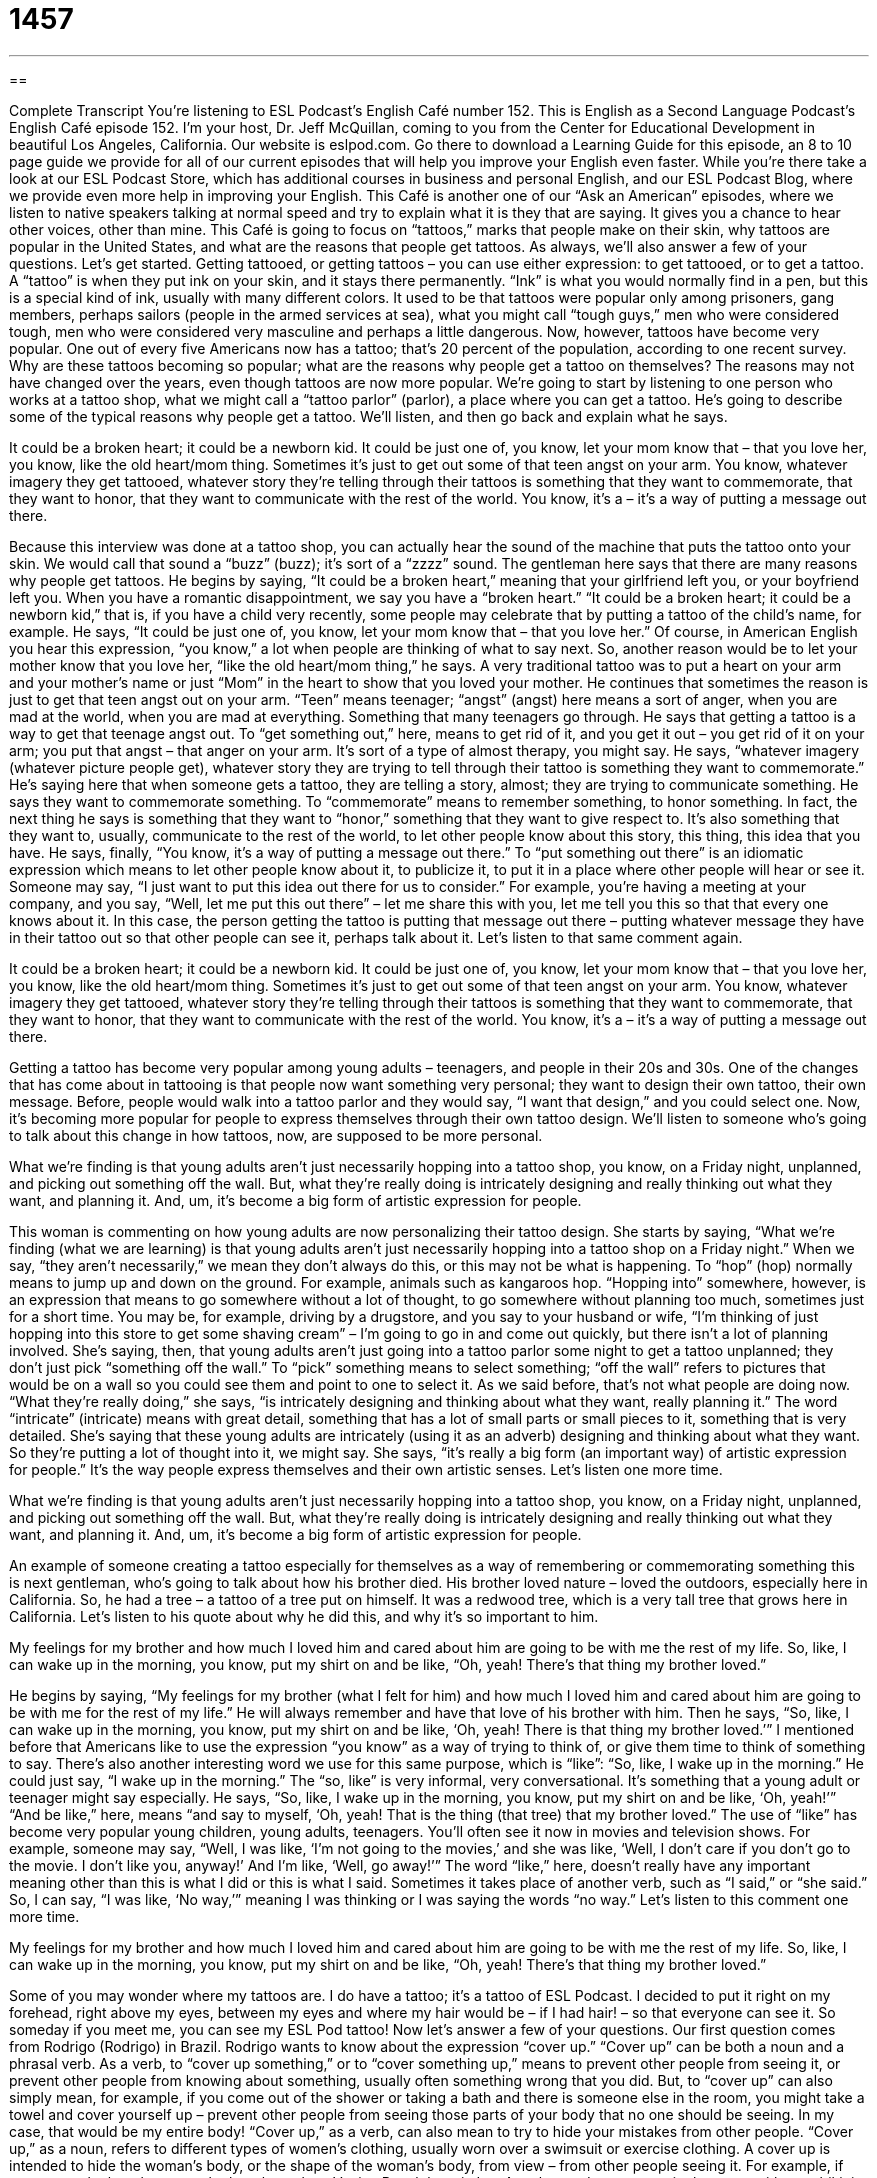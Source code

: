 = 1457
:toc: left
:toclevels: 3
:sectnums:
:stylesheet: ../../../myAdocCss.css

'''

== 

Complete Transcript
You’re listening to ESL Podcast’s English Café number 152.
This is English as a Second Language Podcast’s English Café episode 152. I’m your host, Dr. Jeff McQuillan, coming to you from the Center for Educational Development in beautiful Los Angeles, California.
Our website is eslpod.com. Go there to download a Learning Guide for this episode, an 8 to 10 page guide we provide for all of our current episodes that will help you improve your English even faster. While you’re there take a look at our ESL Podcast Store, which has additional courses in business and personal English, and our ESL Podcast Blog, where we provide even more help in improving your English.
This Café is another one of our “Ask an American” episodes, where we listen to native speakers talking at normal speed and try to explain what it is they that are saying. It gives you a chance to hear other voices, other than mine. This Café is going to focus on “tattoos,” marks that people make on their skin, why tattoos are popular in the United States, and what are the reasons that people get tattoos. As always, we’ll also answer a few of your questions. Let’s get started.
Getting tattooed, or getting tattoos – you can use either expression: to get tattooed, or to get a tattoo. A “tattoo” is when they put ink on your skin, and it stays there permanently. “Ink” is what you would normally find in a pen, but this is a special kind of ink, usually with many different colors.
It used to be that tattoos were popular only among prisoners, gang members, perhaps sailors (people in the armed services at sea), what you might call “tough guys,” men who were considered tough, men who were considered very masculine and perhaps a little dangerous. Now, however, tattoos have become very popular. One out of every five Americans now has a tattoo; that’s 20 percent of the population, according to one recent survey.
Why are these tattoos becoming so popular; what are the reasons why people get a tattoo on themselves? The reasons may not have changed over the years, even though tattoos are now more popular. We’re going to start by listening to one person who works at a tattoo shop, what we might call a “tattoo parlor” (parlor), a place where you can get a tattoo. He’s going to describe some of the typical reasons why people get a tattoo. We’ll listen, and then go back and explain what he says.
[start of recording]
It could be a broken heart; it could be a newborn kid. It could be just one of, you know, let your mom know that – that you love her, you know, like the old heart/mom thing. Sometimes it’s just to get out some of that teen angst on your arm. You know, whatever imagery they get tattooed, whatever story they’re telling through their tattoos is something that they want to commemorate, that they want to honor, that they want to communicate with the rest of the world. You know, it’s a – it’s a way of putting a message out there.
[end of recording]
Because this interview was done at a tattoo shop, you can actually hear the sound of the machine that puts the tattoo onto your skin. We would call that sound a “buzz” (buzz); it’s sort of a “zzzz” sound.
The gentleman here says that there are many reasons why people get tattoos. He begins by saying, “It could be a broken heart,” meaning that your girlfriend left you, or your boyfriend left you. When you have a romantic disappointment, we say you have a “broken heart.” “It could be a broken heart; it could be a newborn kid,” that is, if you have a child very recently, some people may celebrate that by putting a tattoo of the child’s name, for example.
He says, “It could be just one of, you know, let your mom know that – that you love her.” Of course, in American English you hear this expression, “you know,” a lot when people are thinking of what to say next. So, another reason would be to let your mother know that you love her, “like the old heart/mom thing,” he says. A very traditional tattoo was to put a heart on your arm and your mother’s name or just “Mom” in the heart to show that you loved your mother.
He continues that sometimes the reason is just to get that teen angst out on your arm. “Teen” means teenager; “angst” (angst) here means a sort of anger, when you are mad at the world, when you are mad at everything. Something that many teenagers go through. He says that getting a tattoo is a way to get that teenage angst out. To “get something out,” here, means to get rid of it, and you get it out – you get rid of it on your arm; you put that angst – that anger on your arm. It’s sort of a type of almost therapy, you might say.
He says, “whatever imagery (whatever picture people get), whatever story they are trying to tell through their tattoo is something they want to commemorate.” He’s saying here that when someone gets a tattoo, they are telling a story, almost; they are trying to communicate something. He says they want to commemorate something. To “commemorate” means to remember something, to honor something. In fact, the next thing he says is something that they want to “honor,” something that they want to give respect to. It’s also something that they want to, usually, communicate to the rest of the world, to let other people know about this story, this thing, this idea that you have.
He says, finally, “You know, it’s a way of putting a message out there.” To “put something out there” is an idiomatic expression which means to let other people know about it, to publicize it, to put it in a place where other people will hear or see it. Someone may say, “I just want to put this idea out there for us to consider.” For example, you’re having a meeting at your company, and you say, “Well, let me put this out there” – let me share this with you, let me tell you this so that that every one knows about it. In this case, the person getting the tattoo is putting that message out there – putting whatever message they have in their tattoo out so that other people can see it, perhaps talk about it.
Let’s listen to that same comment again.
[start of recording]
It could be a broken heart; it could be a newborn kid. It could be just one of, you know, let your mom know that – that you love her, you know, like the old heart/mom thing. Sometimes it’s just to get out some of that teen angst on your arm. You know, whatever imagery they get tattooed, whatever story they’re telling through their tattoos is something that they want to commemorate, that they want to honor, that they want to communicate with the rest of the world. You know, it’s a – it’s a way of putting a message out there.
[end of recording]
Getting a tattoo has become very popular among young adults – teenagers, and people in their 20s and 30s. One of the changes that has come about in tattooing is that people now want something very personal; they want to design their own tattoo, their own message. Before, people would walk into a tattoo parlor and they would say, “I want that design,” and you could select one. Now, it’s becoming more popular for people to express themselves through their own tattoo design. We’ll listen to someone who’s going to talk about this change in how tattoos, now, are supposed to be more personal.
[start of recording]
What we’re finding is that young adults aren’t just necessarily hopping into a tattoo shop, you know, on a Friday night, unplanned, and picking out something off the wall. But, what they’re really doing is intricately designing and really thinking out what they want, and planning it. And, um, it’s become a big form of artistic expression for people.
[end of recording]
This woman is commenting on how young adults are now personalizing their tattoo design. She starts by saying, “What we’re finding (what we are learning) is that young adults aren’t just necessarily hopping into a tattoo shop on a Friday night.” When we say, “they aren’t necessarily,” we mean they don’t always do this, or this may not be what is happening. To “hop” (hop) normally means to jump up and down on the ground. For example, animals such as kangaroos hop. “Hopping into” somewhere, however, is an expression that means to go somewhere without a lot of thought, to go somewhere without planning too much, sometimes just for a short time. You may be, for example, driving by a drugstore, and you say to your husband or wife, “I’m thinking of just hopping into this store to get some shaving cream” – I’m going to go in and come out quickly, but there isn’t a lot of planning involved.
She’s saying, then, that young adults aren’t just going into a tattoo parlor some night to get a tattoo unplanned; they don’t just pick “something off the wall.” To “pick” something means to select something; “off the wall” refers to pictures that would be on a wall so you could see them and point to one to select it. As we said before, that’s not what people are doing now. “What they’re really doing,” she says, “is intricately designing and thinking about what they want, really planning it.” The word “intricate” (intricate) means with great detail, something that has a lot of small parts or small pieces to it, something that is very detailed. She’s saying that these young adults are intricately (using it as an adverb) designing and thinking about what they want. So they’re putting a lot of thought into it, we might say.
She says, “it’s really a big form (an important way) of artistic expression for people.” It’s the way people express themselves and their own artistic senses. Let’s listen one more time.
[start of recording]
What we’re finding is that young adults aren’t just necessarily hopping into a tattoo shop, you know, on a Friday night, unplanned, and picking out something off the wall. But, what they’re really doing is intricately designing and really thinking out what they want, and planning it. And, um, it’s become a big form of artistic expression for people.
[end of recording]
An example of someone creating a tattoo especially for themselves as a way of remembering or commemorating something this is next gentleman, who’s going to talk about how his brother died. His brother loved nature – loved the outdoors, especially here in California. So, he had a tree – a tattoo of a tree put on himself. It was a redwood tree, which is a very tall tree that grows here in California.
Let’s listen to his quote about why he did this, and why it’s so important to him.
[start of recording]
My feelings for my brother and how much I loved him and cared about him are going to be with me the rest of my life. So, like, I can wake up in the morning, you know, put my shirt on and be like, “Oh, yeah! There’s that thing my brother loved.”
[end of recording]
He begins by saying, “My feelings for my brother (what I felt for him) and how much I loved him and cared about him are going to be with me for the rest of my life.” He will always remember and have that love of his brother with him. Then he says, “So, like, I can wake up in the morning, you know, put my shirt on and be like, ‘Oh, yeah! There is that thing my brother loved.’”
I mentioned before that Americans like to use the expression “you know” as a way of trying to think of, or give them time to think of something to say. There’s also another interesting word we use for this same purpose, which is “like”: “So, like, I wake up in the morning.” He could just say, “I wake up in the morning.” The “so, like” is very informal, very conversational. It’s something that a young adult or teenager might say especially.
He says, “So, like, I wake up in the morning, you know, put my shirt on and be like, ‘Oh, yeah!’” “And be like,” here, means “and say to myself, ‘Oh, yeah! That is the thing (that tree) that my brother loved.” The use of “like” has become very popular young children, young adults, teenagers. You’ll often see it now in movies and television shows. For example, someone may say, “Well, I was like, ‘I’m not going to the movies,’ and she was like, ‘Well, I don’t care if you don’t go to the movie. I don’t like you, anyway!’ And I’m like, ‘Well, go away!’” The word “like,” here, doesn’t really have any important meaning other than this is what I did or this is what I said. Sometimes it takes place of another verb, such as “I said,” or “she said.” So, I can say, “I was like, ‘No way,’” meaning I was thinking or I was saying the words “no way.”
Let’s listen to this comment one more time.
[start of recording]
My feelings for my brother and how much I loved him and cared about him are going to be with me the rest of my life. So, like, I can wake up in the morning, you know, put my shirt on and be like, “Oh, yeah! There’s that thing my brother loved.”
[end of recording]
Some of you may wonder where my tattoos are. I do have a tattoo; it’s a tattoo of ESL Podcast. I decided to put it right on my forehead, right above my eyes, between my eyes and where my hair would be – if I had hair! – so that everyone can see it. So someday if you meet me, you can see my ESL Pod tattoo!
Now let’s answer a few of your questions.
Our first question comes from Rodrigo (Rodrigo) in Brazil. Rodrigo wants to know about the expression “cover up.” “Cover up” can be both a noun and a phrasal verb.
As a verb, to “cover up something,” or to “cover something up,” means to prevent other people from seeing it, or prevent other people from knowing about something, usually often something wrong that you did. But, to “cover up” can also simply mean, for example, if you come out of the shower or taking a bath and there is someone else in the room, you might take a towel and cover yourself up – prevent other people from seeing those parts of your body that no one should be seeing. In my case, that would be my entire body! “Cover up,” as a verb, can also mean to try to hide your mistakes from other people.
“Cover up,” as a noun, refers to different types of women’s clothing, usually worn over a swimsuit or exercise clothing. A cover up is intended to hide the woman’s body, or the shape of the woman’s body, from view – from other people seeing it. For example, if you are on the beach or near the beach, such as Venice Beach here in Los Angeles, and you are out in the water with your bikini – I always wear a bikini when I go swimming! But you are now, then, going to go to a restaurant. Well, you don’t want to go into the restaurant wearing your bikini, in fact, the restaurant may not allow you in, so you have to wear a cover up so that it covers your bikini and the rest of your body.
“Cover up” is also a type of makeup, so there are three meanings here. It’s a type of makeup that women use, usually, to prevent people from seeing “imperfections,” things that are not good looking on their skin. For example, you may have a mark on your skin, or you may have hurt yourself and there’s a small mark, which we would call a “scar” (scar) on your skin. Cover up is made to cover those things so other people don’t see them. Another word for this type of cover up is a “concealer,” because to “conceal” means to prevent other people from seeing something or knowing about something.
I can actually think of a fourth meaning for “cover up,” which is a noun that describe someone who is trying to conceal something – it describes the situation. For example, after former president Richard Nixon broke the law, there was a cover up; he tried to prevent other people from knowing about it. Of course, that didn’t work and so he had to leave the office of the presidency of the United States back in 19, let’s see, 74, I think.
Our second question comes from Akram (Akram) in Iran. Akram wants to know the differences when we use the words “talk,” “say,” and “speak.” This is a good question because they are similar in meaning; sometimes we can use these words to mean the same thing. “Talk” and “speak,” for example, can be used to express the same idea. For example: “I want to talk to the manager.” “I want to speak to the manager.” Either of these is correct. There are some sentences, however, where only one of these would be correct, and that’s where it gets a little difficult. “Talk” is sometimes used to mean to discuss: “Let’s talk about your proposal over lunch” (during lunch). Or, “My wife and I want to talk about our next vacation” – we want to discuss it.
“Say” is often used when we want to tell what someone else has said, when we want to report someone else’s words. For example: “I didn’t hear you. What did you say?” In other words, I want to hear those words again because I didn’t understand them. Or, “My grandmother always says, ‘Time doesn’t wait for anyone.’” “My grandmother always says” – this is something that are her words, something that she says.
“Speak” is used specifically with languages: “He speaks Russian.” “He speaks Farsi,” or “Persian.” “How many languages do you speak?” “Speak” is also used when someone is making a formal presentation: “The ambassador will speak at the conference” – there will be a formal presentation that he gives.
Finally, Jamshid (Jamshid) in Germany wants to know about when certain letters are not pronounced in English. This is a difficult thing to try to explain. He’s specifically interested in the words “center” and “half.”
Well, “center” is the middle part of something. If we’re speaking very carefully, we would say “center”; you can hear the “T” (sound of “t”) “center.” But, if we’re speaking normally in a conversation, and quickly, you may not hear the “T” pronounced. This happens in lots of different languages; when someone is speaking quickly sometimes certain letters are not pronounced completely. So, I may say, “I am here in the ‘ce-ner’ of Los Angeles.” “In the ‘ce-ner’ of Los Angeles,” notice I don’t say “center.” I could, if I wanted to be more careful.
The question also relates to the word “half” (half). Here, it’s a little different; the “L” is never pronounced even if you’re speaking carefully. That word is pronounced, simply, “haf,” you don’t hear an “L.” The “half” of something is one part of it, 50 percent of it.
If you have a question for us here at the Center for Educational Development, you can email us. Our email address is eslpod@eslpod.com. We don’t have time to answer all of your questions, but we’ll try to answer as many as we can.
From Los Angeles, California, I’m Jeff McQuillan. Thank you for listening, as always. Come back and listen to us next time on the English Café.
ESL Podcast’s English Café is written and produced by Dr. Jeff McQuillan and Dr. Lucy Tse. This podcast is copyright 2008, by the Center for Educational Development.
Glossary
buzz – a low humming sound; a low humming noise like that made by an insect
* Do you think that buzz is the sound of a small airplane?
tattoo parlor – a business where people can go to get a tattoo, a permanent marking with ink on the skin
* We looked at the designs in the books at the tattoo parlor to decide which tattoo to get.
tough guys – men who are physically strong; men who are able to endure or tolerate a lot of pain
* Len said that his friends were tough guys, but I don’t think so since they were tired after only 10 minutes of moving boxes.
broken heart – feeling of being very sad because of losing something important; feeling very sad as a result of ending a romantic relationship
* When Dirk’s wife died, he walked around with a broken heart.
to commemorate – to remember someone or something important; to show respect for someone or something
* This celebration is to commemorate the 50-year anniversary of the opening of our store.
newborn – recently born, usually a child or an animal
* This newborn puppy is so cute! It’s so small, it can fit in the palm of my hand.
angst – a strong feeling of being afraid of something that may happen in the future; a strong feeling of not wanting something to happen in the future
* Delilah was feeling so much angst before her big test that she was making herself ill.
to put (something) out there – to make a suggestion and invite other people to give their opinion; to take an action that invites other people to react
* This may be a strange idea, but let me just put it out there. What do you think about paining our house pink?
to hop in/into (somewhere) – to go to a place briefly on an unplanned visit
* Let’s hop into Jim’s Bar on our way to the concert for a drink.
intricate – very complicated; very detailed
* The pattern you want for the new garden is too intricate. I don’t think we can find and plant all of the flowers you want to create that pattern.
to cover up – to try to prevent other people from finding out about a serious mistake or crime; to conceal; to wear a loose piece of clothing over a swimsuit or exercise outfit so others cannot see one’s body
* To cover up the records showing that Eva had stolen $1 million from her company, she tried to destroy the computer system.
to speak – to talk; to discuss
* To avoid problems at the meeting, let’s agree that I will speak first and you will speak after I’m finished.
to say – to speak, often used to report someone’s exact words; to give a command
* What did your wife say when you told her that you wanted to buy a motorcycle?
to talk – to speak; to discuss
* It’s important that we talk about where we want to go on vacation next month so we can start planning.
What Insiders Know
Reality Tattoo TV Shows
Reality TV shows have become very popular in the United States. Many of the shows follow a group of people to see how they “interact” (relate) with each other. One “sub-genre” (smaller category) of reality TV shows is a kind of show that focuses on a business and the people who work there.
Since getting tattoos have become more “mainstream” (normal; common), there are reality shows about tattoo parlors. Miami Ink and L.A. Ink are shows about tattoo parlors in those cities, and Inked is “set in” (located in) Las Vegas. Each show has a slightly different focus. Miami Ink, for example, focuses each episode on one “client” (customer), telling that client’s story. The show follows that client as they select a design and talk about why they chose that design. They may also talk about the experience of getting the tattoo and what happens afterwards.
Other shows or individual episodes also focus on the owners and/or employees of the tattoo parlor. Some shows like to focus on the conflict between employees, “highlighting” (showing as important) the personalities of those people.
The show not only follows the employees as they work, but also “delve” (go deeply) into their private lives. They follow the people through personal relationships with boyfriends and girlfriends, as they deal with financial problems, and make decisions about their own lives and the lives of their families.
One recent controversy about reality shows is how “accurately” (truly) they show what happens in real life. One “complaint” (statement about something being wrong) is that the shows are actually “scripted” (the actors reading their words from a written page), rather than being “spontaneous” (not prepared in advance). Even though the controversy continues, these shows about tattoos parlors continue to be popular with viewers.